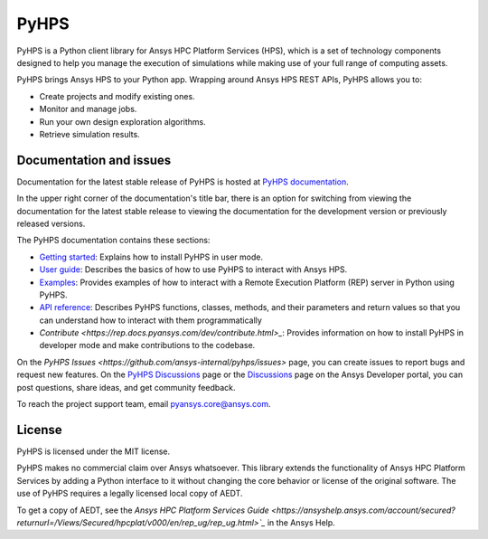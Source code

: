 PyHPS
=====
|pyansys| |python| |pypi| |GH-CI| |codecov| |MIT| |black|

.. |pyansys| image:: https://img.shields.io/badge/Py-Ansys-ffc107.svg?logo=data:image/png;base64,iVBORw0KGgoAAAANSUhEUgAAABAAAAAQCAIAAACQkWg2AAABDklEQVQ4jWNgoDfg5mD8vE7q/3bpVyskbW0sMRUwofHD7Dh5OBkZGBgW7/3W2tZpa2tLQEOyOzeEsfumlK2tbVpaGj4N6jIs1lpsDAwMJ278sveMY2BgCA0NFRISwqkhyQ1q/Nyd3zg4OBgYGNjZ2ePi4rB5loGBhZnhxTLJ/9ulv26Q4uVk1NXV/f///////69du4Zdg78lx//t0v+3S88rFISInD59GqIH2esIJ8G9O2/XVwhjzpw5EAam1xkkBJn/bJX+v1365hxxuCAfH9+3b9/+////48cPuNehNsS7cDEzMTAwMMzb+Q2u4dOnT2vWrMHu9ZtzxP9vl/69RVpCkBlZ3N7enoDXBwEAAA+YYitOilMVAAAAAElFTkSuQmCC
   :target: https://docs.pyansys.com/
   :alt: PyAnsys

.. |python| image:: https://img.shields.io/badge/Python-%3E%3D3.7-blue
   :target: https://pypi.org/project/ansys-rep/
   :alt: Python

.. |pypi| image:: https://img.shields.io/pypi/v/ansys-rep.svg?logo=python&logoColor=white
   :target: https://pypi.org/project/ansys-rep
   :alt: PyPI

.. |codecov| image:: https://codecov.io/gh/pyansys/pyhps/branch/main/graph/badge.svg
   :target: https://codecov.io/gh/pyansys/pyhps
   :alt: Codecov

.. |GH-CI| image:: https://github.com/pyansys/pyhps/actions/workflows/ci_cd.yml/badge.svg
   :target: https://github.com/pyansys/pyhps/actions/workflows/ci_cd.yml
   :alt: GH-CI

.. |MIT| image:: https://img.shields.io/badge/License-MIT-yellow.svg
   :target: https://opensource.org/licenses/MIT
   :alt: MIT

.. |black| image:: https://img.shields.io/badge/code%20style-black-000000.svg?style=flat
   :target: https://github.com/psf/black
   :alt: Black


PyHPS is a Python client library for Ansys HPC Platform Services (HPS), which is
a set of technology components designed to help you manage the execution of simulations
while making use of your full range of computing assets.

PyHPS brings Ansys HPS to your Python app. Wrapping around Ansys HPS REST APIs, PyHPS
allows you to:

* Create projects and modify existing ones.
* Monitor and manage jobs.
* Run your own design exploration algorithms.
* Retrieve simulation results.

Documentation and issues
------------------------

Documentation for the latest stable release of PyHPS is hosted at
`PyHPS documentation <https://rep.docs.pyansys.com/dev/>`_.

In the upper right corner of the documentation's title bar, there is an option
for switching from viewing the documentation for the latest stable release
to viewing the documentation for the development version or previously
released versions.

The PyHPS documentation contains these sections:

- `Getting started <https://rep.docs.pyansys.com/dev/getting_started/index.html>`_: Explains
  how to install PyHPS in user mode.
- `User guide <https://rep.docs.pyansys.com/dev/user_guide/index.html>`_: Describes the basics
  of how to use PyHPS to interact with Ansys HPS.
- `Examples <https://rep.docs.pyansys.com/dev/examples/index.html>`_: Provides examples of how
  to interact with a Remote Execution Platform (REP) server in Python using PyHPS.
- `API reference <https://rep.docs.pyansys.com/dev/api/index.html>`_: Describes PyHPS functions,
  classes, methods, and their parameters and return values so that you can understand how to
  interact with them programmatically
- `Contribute <https://rep.docs.pyansys.com/dev/contribute.html>_`: Provides information on
  how to install PyHPS in developer mode and make contributions to the codebase.

On the `PyHPS Issues <https://github.com/ansys-internal/pyhps/issues>` page, you can
create issues to report bugs and request new features. On the
`PyHPS Discussions <https://github.com/ansys-internal/pyhps/discussions>`_ page or the
`Discussions <https://discuss.ansys.com/>`_ page on the Ansys Developer portal,
you can post questions, share ideas, and get community feedback.

To reach the project support team, email `pyansys.core@ansys.com <pyansys.core@ansys.com>`_.

License
-------

PyHPS is licensed under the MIT license.

PyHPS makes no commercial claim over Ansys whatsoever. This library extends the
functionality of Ansys HPC Platform Services by adding a Python interface to it
without changing the core behavior or license of the original software. The use
of PyHPS requires a legally licensed local copy of AEDT.

To get a copy of AEDT, see the `Ansys HPC Platform Services Guide <https://ansyshelp.ansys.com/account/secured?returnurl=/Views/Secured/hpcplat/v000/en/rep_ug/rep_ug.html>`_`
in the Ansys Help.